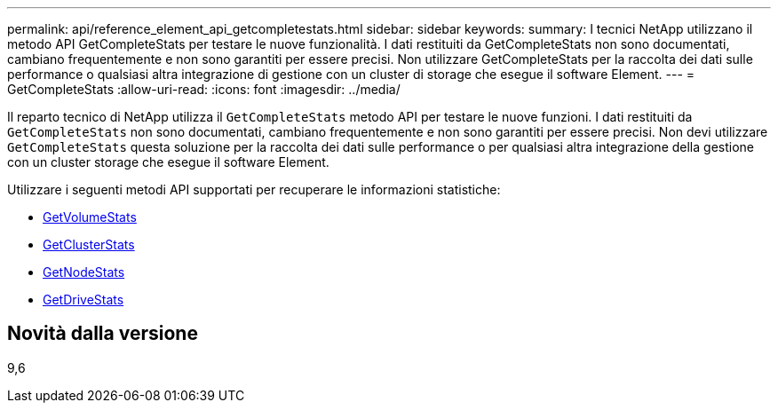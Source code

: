 ---
permalink: api/reference_element_api_getcompletestats.html 
sidebar: sidebar 
keywords:  
summary: I tecnici NetApp utilizzano il metodo API GetCompleteStats per testare le nuove funzionalità. I dati restituiti da GetCompleteStats non sono documentati, cambiano frequentemente e non sono garantiti per essere precisi. Non utilizzare GetCompleteStats per la raccolta dei dati sulle performance o qualsiasi altra integrazione di gestione con un cluster di storage che esegue il software Element. 
---
= GetCompleteStats
:allow-uri-read: 
:icons: font
:imagesdir: ../media/


[role="lead"]
Il reparto tecnico di NetApp utilizza il `GetCompleteStats` metodo API per testare le nuove funzioni. I dati restituiti da `GetCompleteStats` non sono documentati, cambiano frequentemente e non sono garantiti per essere precisi. Non devi utilizzare `GetCompleteStats` questa soluzione per la raccolta dei dati sulle performance o per qualsiasi altra integrazione della gestione con un cluster storage che esegue il software Element.

Utilizzare i seguenti metodi API supportati per recuperare le informazioni statistiche:

* xref:reference_element_api_getvolumestats.adoc[GetVolumeStats]
* xref:reference_element_api_getclusterstats.adoc[GetClusterStats]
* xref:reference_element_api_getnodestats.adoc[GetNodeStats]
* xref:reference_element_api_getdrivestats.adoc[GetDriveStats]




== Novità dalla versione

9,6
